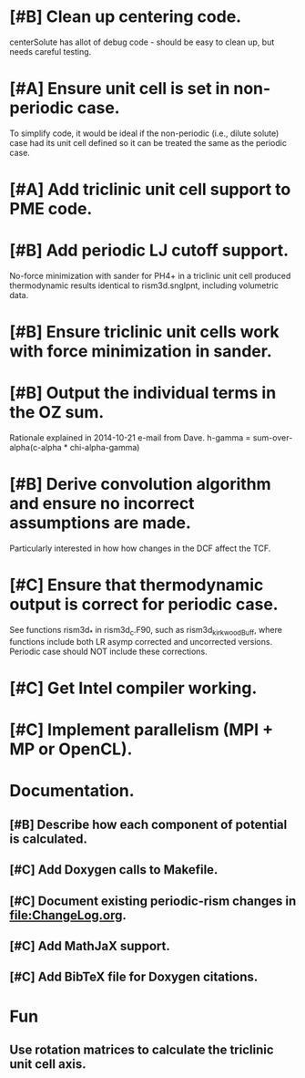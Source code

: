 * [#B] Clean up centering code.
centerSolute has allot of debug code - should be easy to clean up, but
needs careful testing.
* [#A] Ensure unit cell is set in non-periodic case.
To simplify code, it would be ideal if the non-periodic (i.e., dilute
solute) case had its unit cell defined so it can be treated the same
as the periodic case.
* [#A] Add triclinic unit cell support to PME code.
* [#B] Add periodic LJ cutoff support.
No-force minimization with sander for PH4+ in a triclinic unit cell
produced thermodynamic results identical to rism3d.snglpnt, including
volumetric data.
* [#B] Ensure triclinic unit cells work with force minimization in sander.
* [#B] Output the individual terms in the OZ sum.
Rationale explained in 2014-10-21 e-mail from Dave.
h-gamma = sum-over-alpha(c-alpha * chi-alpha-gamma)
* [#B] Derive convolution algorithm and ensure no incorrect assumptions are made.
Particularly interested in how how changes in the DCF affect the TCF.
* [#C] Ensure that thermodynamic output is correct for periodic case.
See functions rism3d_* in rism3d_c.F90, such as rism3d_kirkwoodBuff,
where functions include both LR asymp corrected and uncorrected
versions. Periodic case should NOT include these corrections.
* [#C] Get Intel compiler working.
* [#C] Implement parallelism (MPI + MP or OpenCL).
* Documentation.
** [#B] Describe how each component of potential is calculated.
** [#C] Add Doxygen calls to Makefile.
** [#C] Document existing periodic-rism changes in file:ChangeLog.org.
** [#C] Add MathJaX support.
** [#C] Add BibTeX file for Doxygen citations.
* Fun
** Use rotation matrices to calculate the triclinic unit cell axis.
